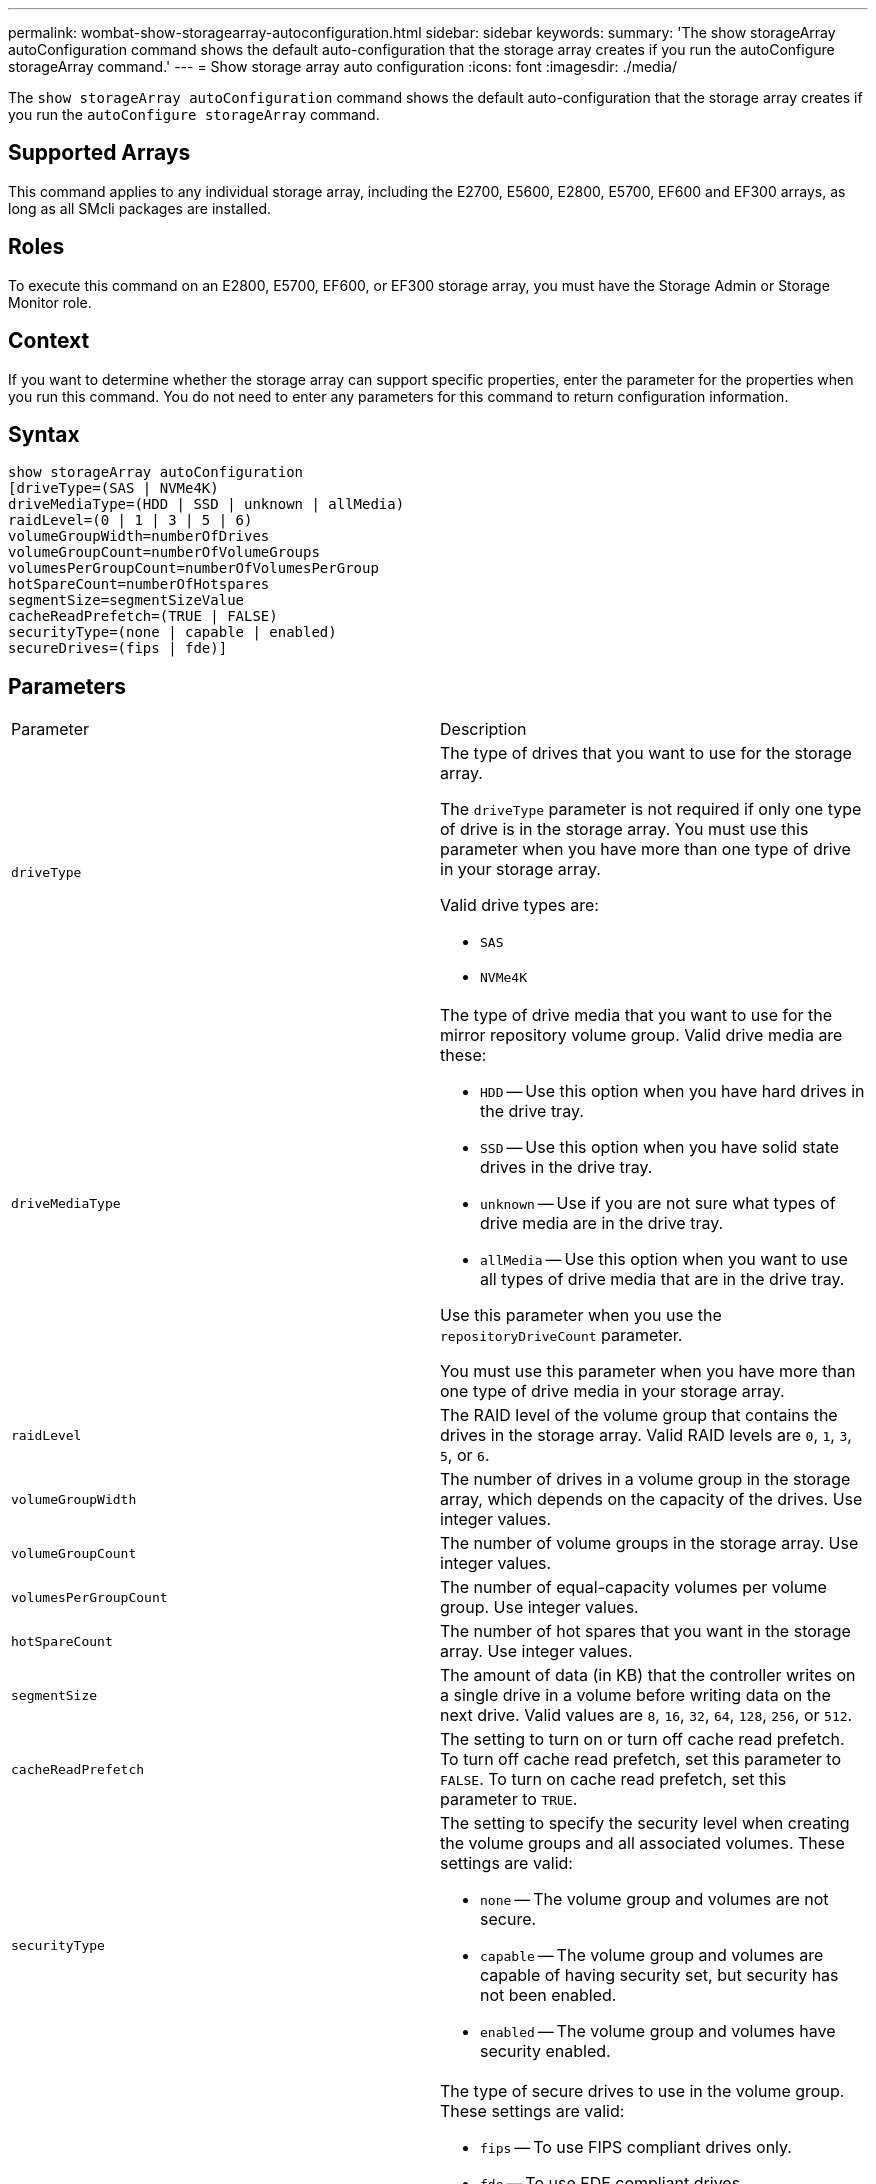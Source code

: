 ---
permalink: wombat-show-storagearray-autoconfiguration.html
sidebar: sidebar
keywords: 
summary: 'The show storageArray autoConfiguration command shows the default auto-configuration that the storage array creates if you run the autoConfigure storageArray command.'
---
= Show storage array auto configuration
:icons: font
:imagesdir: ./media/

[.lead]
The `show storageArray autoConfiguration` command shows the default auto-configuration that the storage array creates if you run the `autoConfigure storageArray` command.

== Supported Arrays

This command applies to any individual storage array, including the E2700, E5600, E2800, E5700, EF600 and EF300 arrays, as long as all SMcli packages are installed.

== Roles

To execute this command on an E2800, E5700, EF600, or EF300 storage array, you must have the Storage Admin or Storage Monitor role.

== Context

If you want to determine whether the storage array can support specific properties, enter the parameter for the properties when you run this command. You do not need to enter any parameters for this command to return configuration information.

== Syntax

----
show storageArray autoConfiguration
[driveType=(SAS | NVMe4K)
driveMediaType=(HDD | SSD | unknown | allMedia)
raidLevel=(0 | 1 | 3 | 5 | 6)
volumeGroupWidth=numberOfDrives
volumeGroupCount=numberOfVolumeGroups
volumesPerGroupCount=numberOfVolumesPerGroup
hotSpareCount=numberOfHotspares
segmentSize=segmentSizeValue
cacheReadPrefetch=(TRUE | FALSE)
securityType=(none | capable | enabled)
secureDrives=(fips | fde)]
----

== Parameters

|===
| Parameter| Description
a|
`driveType`
a|
The type of drives that you want to use for the storage array.

The `driveType` parameter is not required if only one type of drive is in the storage array. You must use this parameter when you have more than one type of drive in your storage array.

Valid drive types are:

* `SAS`
* `NVMe4K`

a|
`driveMediaType`

a|
The type of drive media that you want to use for the mirror repository volume group. Valid drive media are these:

* `HDD` -- Use this option when you have hard drives in the drive tray.
* `SSD` -- Use this option when you have solid state drives in the drive tray.
* `unknown` -- Use if you are not sure what types of drive media are in the drive tray.
* `allMedia` -- Use this option when you want to use all types of drive media that are in the drive tray.

Use this parameter when you use the `repositoryDriveCount` parameter.

You must use this parameter when you have more than one type of drive media in your storage array.

a|
`raidLevel`
a|
The RAID level of the volume group that contains the drives in the storage array. Valid RAID levels are `0`, `1`, `3`, `5`, or `6`.
a|
`volumeGroupWidth`
a|
The number of drives in a volume group in the storage array, which depends on the capacity of the drives. Use integer values.
a|
`volumeGroupCount`
a|
The number of volume groups in the storage array. Use integer values.
a|
`volumesPerGroupCount`
a|
The number of equal-capacity volumes per volume group. Use integer values.
a|
`hotSpareCount`
a|
The number of hot spares that you want in the storage array. Use integer values.
a|
`segmentSize`
a|
The amount of data (in KB) that the controller writes on a single drive in a volume before writing data on the next drive. Valid values are `8`, `16`, `32`, `64`, `128`, `256`, or `512`.
a|
`cacheReadPrefetch`
a|
The setting to turn on or turn off cache read prefetch. To turn off cache read prefetch, set this parameter to `FALSE`. To turn on cache read prefetch, set this parameter to `TRUE`.
a|
`securityType`
a|
The setting to specify the security level when creating the volume groups and all associated volumes. These settings are valid:

* `none` -- The volume group and volumes are not secure.
* `capable` -- The volume group and volumes are capable of having security set, but security has not been enabled.
* `enabled` -- The volume group and volumes have security enabled.

a|
`secureDrives`
a|
The type of secure drives to use in the volume group. These settings are valid:

* `fips` -- To use FIPS compliant drives only.
* `fde` -- To use FDE compliant drives.

[NOTE]
====
Use this parameter along with the `securityType` parameter. If you specify `none` for the `securityType` parameter, the value of the `secureDrives` parameter is ignored, because non-secure volume groups do not need to have secure drive types specified.
====

|===

== Notes

If you do not specify any properties, this command returns the RAID Level 5 candidates for each drive type. If RAID Level 5 candidates are not available, this command returns candidates for RAID Level 6, RAID Level 3, RAID Level 1, or RAID Level 0. When you specify auto configuration properties, the controllers validate that the firmware can support the properties.

== Drives and volume groups

A volume group is a set of drives that are logically grouped together by the controllers in the storage array. The number of drives in a volume group is a limitation of the RAID level and the controller firmware. When you create a volume group, follow these guidelines:

* Beginning with firmware version 7.10, you can create an empty volume group so that you can reserve the capacity for later use.
* You cannot mix drive types, such as SAS and Fibre Channel, within a single volume group.
* The maximum number of drives in a volume group depends on these conditions:
 ** The type of controller
 ** The RAID level
* RAID levels include: 0, 1, 10, 3, 5, and 6 .
 ** In a CDE3992 or a CDE3994 storage array, a volume group with RAID level 0 and a volume group with RAID level 10 can have a maximum of 112 drives.
 ** In a CE6998 storage array, a volume group with RAID level 0 and a volume group with RAID level 10 can have a maximum of 224 drives.
 ** A volume group with RAID level 3, RAID level 5, or RAID level 6 cannot have more than 30 drives.
 ** A volume group with RAID level 6 must have a minimum of five drives.
 ** If a volume group with RAID level 1 has four or more drives, the storage management software automatically converts the volume group to a RAID level 10, which is RAID level 1 + RAID level 0.
* If a volume group contains drives that have different capacities, the overall capacity of the volume group is based on the smallest capacity drive.
* To enable tray/drawer loss protection, refer to the following tables for additional criteria:

|===
| Level| Criteria for Tray Loss Protection| Minimum number of trays required
a|
Disk Pool
a|
The disk pool contains no more than two drives in a single tray.
a|
6
a|
RAID 6
a|
The volume group contains no more than two drives in a single tray.
a|
3
a|
RAID 3 or RAID 5
a|
Each drive in the volume group is located in a separate tray.
a|
3
a|
RAID 1
a|
Each drive in a RAID 1 pair must be located in a separate tray.
a|
2
a|
RAID 0
a|
Cannot achieve Tray Loss Protection.
a|
Not applicable
|===
|===
| Level| Criteria for drawer loss protection| Minimum number of drawers required
a|
Disk Pool
a|
The pool includes drives from all five drawers and there are an equal number of drives in each drawer. A 60-drive tray can achieve Drawer Loss Protection when the disk pool contains 15, 20, 25, 30, 35, 40, 45, 50, 55, or 60 drives.
a|
5
a|
RAID 6
a|
The volume group contains no more than two drives in a single drawer.
a|
3
a|
RAID 3 or RAID 5
a|
Each drive in the volume group is located in a separate drawer.
a|
3
a|
RAID 1
a|
Each drive in a mirrored pair must be located in a separate drawer.
a|
2
a|
RAID 0
a|
Cannot achieve Drawer Loss Protection.
a|
Not applicable
|===

== Hot spares

With volume groups, a valuable strategy to protect data is to assign available drives in the storage array as hot spare drives. A hot spare is a drive, containing no data, that acts as a standby in the storage array in case a drive fails in a RAID 1, RAID 3, RAID 5, or RAID 6 volume group. The hot spare adds another level of redundancy to the storage array.

Generally, hot spare drives must have capacities that are equal to or greater than the used capacity on the drives that they are protecting. Hot spare drives must be of the same media type, the same interface type, and the same capacity as the drives that they are protecting.

If a drive fails in the storage array, the hot spare is normally substituted automatically for the failed drive without requiring your intervention. If a hot spare is available when a drive fails, the controller uses redundancy data parity to reconstruct the data onto the hot spare. Data evacuation support also allows data to be copied to a hot spare before the software marks the drive "failed."

After the failed drive is physically replaced, you can use either of the following options to restore the data:

When you have replaced the failed drive, the data from the hot spare is copied back to the replacement drive. This action is called copyback.

If you designate the hot spare drive as a permanent member of a volume group, the copyback operation is not needed.

The availability of tray loss protection and drawer loss protection for a volume group depends on the location of the drives that comprise the volume group. Tray loss protection and drawer loss protection might be lost because of a failed drive and the location of the hot spare drive. To make sure that tray loss protection and drawer loss protection are not affected, you must replace a failed drive to initiate the copyback process.

The storage array automatically selects Data Assurance (DA)-capable drives for hot spare coverage of DA-enabled volumes.

Make sure you have DA-capable drives in the storage array for hot spare coverage of DA-enabled volumes. For more information about DA-capable drives, refer to Data Assurance feature.

Secure-capable (FIPS and FDE) drives can be used as a hot spare for both secure-capable and non-secure-capable drives. Non-secure-capable drives can provide coverage for other non-secure-capable drives, and for secure-capable drives if the volume group does not have the security enabled. A FIPS volume group can only use a FIPS drive as a hot spare; however, you can use a FIPS hot spare for non-secure-capable, secure-capable, and secure-enabled volume groups.

If you do not have a hot spare, you can still replace a failed drive while the storage array is operating. If the drive is part of a RAID 1, RAID 3, RAID 5, or RAID 6 volume group, the controller uses redundancy data parity to automatically reconstruct the data onto the replacement drive. This action is called reconstruction.

== Segment size

The size of a segment determines how many data blocks that the controller writes on a single drive in a volume before writing data on the next drive. Each data block stores 512 bytes of data. A data block is the smallest unit of storage. The size of a segment determines how many data blocks that it contains. For example, an 8-KB segment holds 16 data blocks. A 64-KB segment holds 128 data blocks.

When you enter a value for the segment size, the value is checked against the supported values that are provided by the controller at run time. If the value that you entered is not valid, the controller returns a list of valid values. Using a single drive for a single request leaves other drives available to simultaneously service other requests. If the volume is in an environment where a single user is transferring large units of data (such as multimedia), performance is maximized when a single data transfer request is serviced with a single data stripe. (A data stripe is the segment size that is multiplied by the number of drives in the volume group that are used for data transfers.) In this case, multiple drives are used for the same request, but each drive is accessed only once.

For optimal performance in a multiuser database or file system storage environment, set your segment size to minimize the number of drives that are required to satisfy a data transfer request.

== Cache read prefetch

Cache read prefetch lets the controller copy additional data blocks into cache while the controller reads and copies data blocks that are requested by the host from the drive into cache. This action increases the chance that a future request for data can be fulfilled from cache. Cache read prefetch is important for multimedia applications that use sequential data transfers. Valid values for the `cacheReadPrefetch` parameter are `TRUE` or `FALSE`. The default is `TRUE`.

== Security type

Use the `securityType` parameter to specify the security settings for the storage array.

Before you can set the `securityType` parameter to `enabled`, you must create a storage array security key. Use the `create storageArray securityKey` command to create a storage array security key. These commands are related to the security key:

* `create storageArray securityKey`
* `export storageArray securityKey`
* `import storageArray securityKey`
* `set storageArray securityKey`
* `enable volumeGroup [volumeGroupName] security`
* `enable diskPool [diskPoolName] security`

== Secure drives

Secure-capable drives can be either Full Disk Encryption (FDE) drives or Federal Information Processing Standard (FIPS) drives. Use the `secureDrives` parameter to specify the type of secure drives to use. The values you can use are `fips` and `fde`.

== Example command

----
show storageArray autoConfiguration securityType=capable secureDrives=fips;
----

== Minimum firmware level

7.10 adds RAID Level 6 capability and removes hot spare limits.

7.50 adds the `securityType` parameter.

7.75 adds the `dataAssurance` parameter.

8.25 adds the `secureDrives` parameter.
